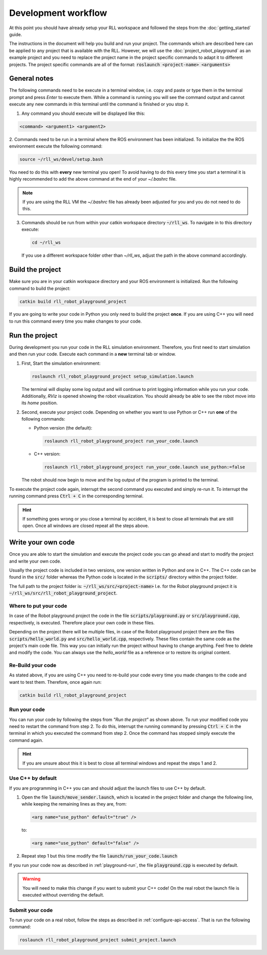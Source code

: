 Development workflow
====================

At this point you should have already setup your RLL workspace and
followed the steps from the :doc:`getting_started` guide.


The instructions in the document will help you build and run your project. The
commands which are described here can be applied to any project that is
available with the RLL. However, we will use the
:doc:`project_robot_playground` as an example project and you need to
replace the project name in the project specific commands to adapt
it to different projects. The project specific commands are all of the format:
:code:`roslaunch <project-name> <arguments>`

General notes
-------------

The following commands need to be execute in a terminal window, i.e. copy and
paste or type them in the terminal prompt and press `Enter` to execute them.
While a command is running you will see the command output and cannot
execute any new commands in this terminal until the command is finished or you
stop it.

1. Any command you should execute will be displayed like this:

.. code-block:: shell

   <command> <argument1> <argument2>

2. Commands need to be run in a terminal where the ROS environment has been
initialized. To initialize the the ROS environment execute the following
command:

.. code-block:: shell

   source ~/rll_ws/devel/setup.bash

You need to do this with **every** new terminal you open! To avoid having to
do this every time you start a terminal it is highly recommended to add the
above command at the end of your `~/.bashrc` file.

.. note:: If you are using the RLL VM the `~/.bashrc` file has already been adjusted for you and you do not need to do this.

3. Commands should be run from within your catkin workspace directory
   :code:`~/rll_ws`. To navigate in to this directory execute:

   .. code-block:: shell

      cd ~/rll_ws

   If you use a different workspace folder other than `~/rll_ws`, adjust the
   path in the above command accordingly.


Build the project
-----------------

Make sure you are in your catkin workspace directory and your ROS environment
is initialized. Run the following command to build the project:

.. code-block:: shell

   catkin build rll_robot_playground_project

If you are going to write your code in Python you only need to build
the project **once**. If you are using C++ you will need to run this command
every time you make changes to your code.

.. _playground-run:

Run the project
---------------

During development you run your code in the RLL simulation environment.
Therefore, you first need to start simulation and then run your
code. Execute each command in a **new** terminal tab or window.

1. First, Start the simulation environment:

   .. code-block:: shell

      roslaunch rll_robot_playground_project setup_simulation.launch

   The terminal will display some log output and will continue to print logging
   information while you run your code. Additionally, `RViz` is opened showing
   the robot visualization. You should already be able to see the robot move
   into its *home* position.

2. Second, execute your project code. Depending on whether you want to
   use Python or C++ run **one** of the following commands:

   - Python version (the default):

     .. code-block:: shell

        roslaunch rll_robot_playground_project run_your_code.launch

   - C++ version:

     .. code-block:: shell

        roslaunch rll_robot_playground_project run_your_code.launch use_python:=false

   The robot should now begin to move and the log output of the program
   is printed to the terminal.


To execute the project code again, interrupt the second command you executed
and simply re-run it. To interrupt the running command press :code:`Ctrl + C`
in the corresponding terminal.

.. hint:: If something goes wrong or you close a terminal by accident, it is best to close all terminals that are still open. Once all windows are closed repeat all the steps above.


Write your own code
-------------------

Once you are able to start the simulation and execute the project code you
can go ahead and start to modify the project and write your own code.

Usually the project code is included in two versions, one version written in
Python and one in C++. The C++ code can be found in the :code:`src/` folder
whereas the Python code is located in the :code:`scripts/` directory within
the project folder.

The full path to the project folder is: :code:`~/rll_ws/src/<project-name>`
I.e. for the Robot playground project it is
:code:`~/rll_ws/src/rll_robot_playground_project`.

Where to put your code
^^^^^^^^^^^^^^^^^^^^^^

In case of the Robot playground project the code in the file
:code:`scripts/playground.py` or :code:`src/playground.cpp`, respectively,
is executed. Therefore place your own code in these files.

Depending on the project there will be multiple files, in case of the Robot
playground project there are the files :code:`scripts/hello_world.py`
and :code:`src/hello_world.cpp`, respectively. These files contain the same
code as the project's main code file.
This way you can initially run the project without having to change anything.
Feel free to delete and modify the code. You can always use the *hello_world*
file as a reference or to restore its original content.


Re-Build your code
^^^^^^^^^^^^^^^^^^

As stated above, if you are using C++ you need to re-build your code every time
you made changes to the code and want to test them. Therefore, once again run:

.. code-block:: shell

   catkin build rll_robot_playground_project


Run your code
^^^^^^^^^^^^^

You can run your code by following the steps from *"Run the project"* as
shown above.
To run your modified code you need to restart the command from step 2. To do
this, interrupt the running command by pressing :code:`Ctrl + C` in the
terminal in which you executed the command from step 2. Once the command
has stopped simply execute the command again.

.. hint:: If you are unsure about this it is best to close all terminal windows
   and repeat the steps 1 and 2.


.. _make-c++-default:

Use C++ by default
^^^^^^^^^^^^^^^^^^

If you are programming in C++ you can and should adjust the launch files to use
C++ by default.

1. Open the file :code:`launch/move_sender.launch`, which is located in the
   project folder and change the following line, while keeping the remaining
   lines as they are, from:

   .. code-block:: xml

      <arg name="use_python" default="true" />

   to:

   .. code-block:: xml

      <arg name="use_python" default="false" />

2. Repeat step 1 but this time modify the file
   :code:`launch/run_your_code.launch`

If you run your code now as described in :ref:`playground-run`, the file
:code:`playground.cpp` is executed by default.

.. warning:: You will need to make this change if you want to submit your C++
   code! On the real robot the launch file is executed without overriding
   the default.


Submit your code
^^^^^^^^^^^^^^^^

To run your code on a real robot, follow the steps as described in
:ref:`configure-api-access`. That is run the following command:

.. code-block:: shell

      roslaunch rll_robot_playground_project submit_project.launch

